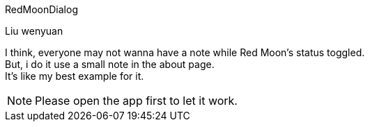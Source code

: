 RedMoonDialog
===========
Liu wenyuan

I think, everyone may not wanna have a note while Red Moon's status toggled. +
But, i do it use a small note in the about page. +
It's like my best example for it. +

NOTE: Please open the app first to let it work.
